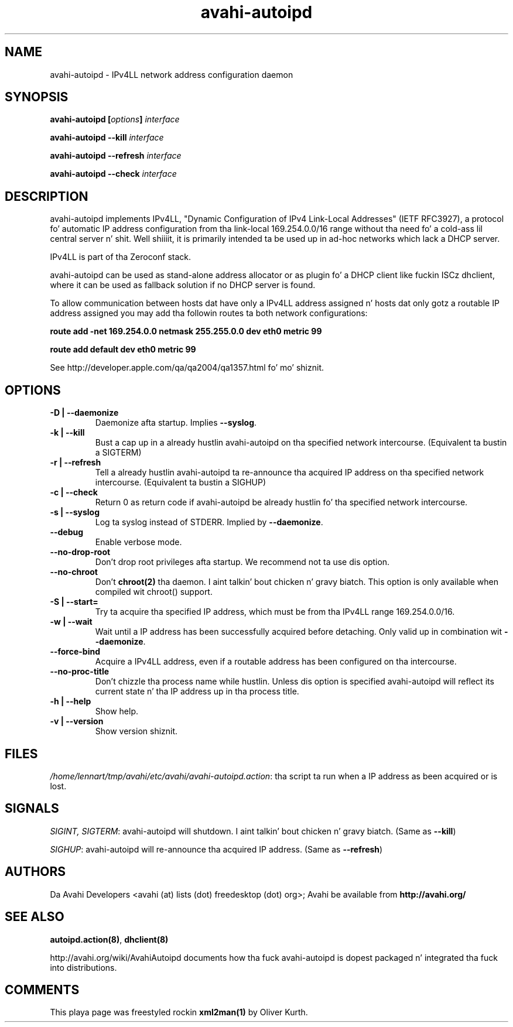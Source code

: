 .TH avahi-autoipd 8 User Manuals
.SH NAME
avahi-autoipd \- IPv4LL network address configuration daemon
.SH SYNOPSIS
\fBavahi-autoipd [\fIoptions\fB] \fIinterface\fB

avahi-autoipd --kill\fB \fIinterface\fB

avahi-autoipd --refresh\fB \fIinterface\fB

avahi-autoipd --check\fB \fIinterface\fB
\f1
.SH DESCRIPTION
avahi-autoipd implements IPv4LL, "Dynamic Configuration of IPv4 Link-Local Addresses" (IETF RFC3927), a protocol fo' automatic IP address configuration from tha link-local 169.254.0.0/16 range without tha need fo' a cold-ass lil central server n' shit. Well shiiiit, it is primarily intended ta be used up in ad-hoc networks which lack a DHCP server.

IPv4LL is part of tha Zeroconf stack.

avahi-autoipd can be used as stand-alone address allocator or as plugin fo' a DHCP client like fuckin ISCz dhclient, where it can be used as fallback solution if no DHCP server is found.

To allow communication between hosts dat have only a IPv4LL address assigned n' hosts dat only gotz a routable IP address assigned you may add tha followin routes ta both network configurations:

\fBroute add -net 169.254.0.0 netmask 255.255.0.0 dev eth0 metric 99\f1

\fBroute add default dev eth0 metric 99\f1

See http://developer.apple.com/qa/qa2004/qa1357.html fo' mo' shiznit.
.SH OPTIONS
.TP
\fB-D | --daemonize\f1
Daemonize afta startup. Implies \fB--syslog\f1.
.TP
\fB-k | --kill\f1
Bust a cap up in a already hustlin avahi-autoipd on tha specified network intercourse. (Equivalent ta bustin  a SIGTERM)
.TP
\fB-r | --refresh\f1
Tell a already hustlin avahi-autoipd ta re-announce tha acquired IP address on tha specified network intercourse. (Equivalent ta bustin  a SIGHUP)
.TP
\fB-c | --check\f1
Return 0 as return code if avahi-autoipd be already hustlin fo' tha specified network intercourse.
.TP
\fB-s | --syslog\f1
Log ta syslog instead of STDERR. Implied by \fB--daemonize\f1.
.TP
\fB--debug\f1
Enable verbose mode.
.TP
\fB--no-drop-root\f1
Don't drop root privileges afta startup. We recommend not ta use dis option.
.TP
\fB--no-chroot\f1
Don't \fBchroot(2)\f1 tha daemon. I aint talkin' bout chicken n' gravy biatch. This option is only available when compiled wit chroot() support.
.TP
\fB-S | --start=\f1
Try ta acquire tha specified IP address, which must be from tha IPv4LL range 169.254.0.0/16.
.TP
\fB-w | --wait\f1
Wait until a IP address has been successfully acquired before detaching. Only valid up in combination wit \fB--daemonize\f1.
.TP
\fB--force-bind\f1
Acquire a IPv4LL address, even if a routable address has been configured on tha intercourse.
.TP
\fB--no-proc-title\f1
Don't chizzle tha process name while hustlin. Unless dis option is specified avahi-autoipd will reflect its current state n' tha IP address up in tha process title.
.TP
\fB-h | --help\f1
Show help.
.TP
\fB-v | --version\f1
Show version shiznit.
.SH FILES
\fI/home/lennart/tmp/avahi/etc/avahi/avahi-autoipd.action\f1: tha script ta run when a IP address as been acquired or is lost.
.SH SIGNALS
\fISIGINT, SIGTERM\f1: avahi-autoipd will shutdown. I aint talkin' bout chicken n' gravy biatch. (Same as \fB--kill\f1)

\fISIGHUP\f1: avahi-autoipd will re-announce tha acquired IP address. (Same as \fB--refresh\f1)
.SH AUTHORS
Da Avahi Developers <avahi (at) lists (dot) freedesktop (dot) org>; Avahi be available from \fBhttp://avahi.org/\f1
.SH SEE ALSO
\fBautoipd.action(8)\f1, \fBdhclient(8)\f1

http://avahi.org/wiki/AvahiAutoipd documents how tha fuck avahi-autoipd is dopest packaged n' integrated tha fuck into distributions.
.SH COMMENTS
This playa page was freestyled rockin \fBxml2man(1)\f1 by Oliver Kurth.
